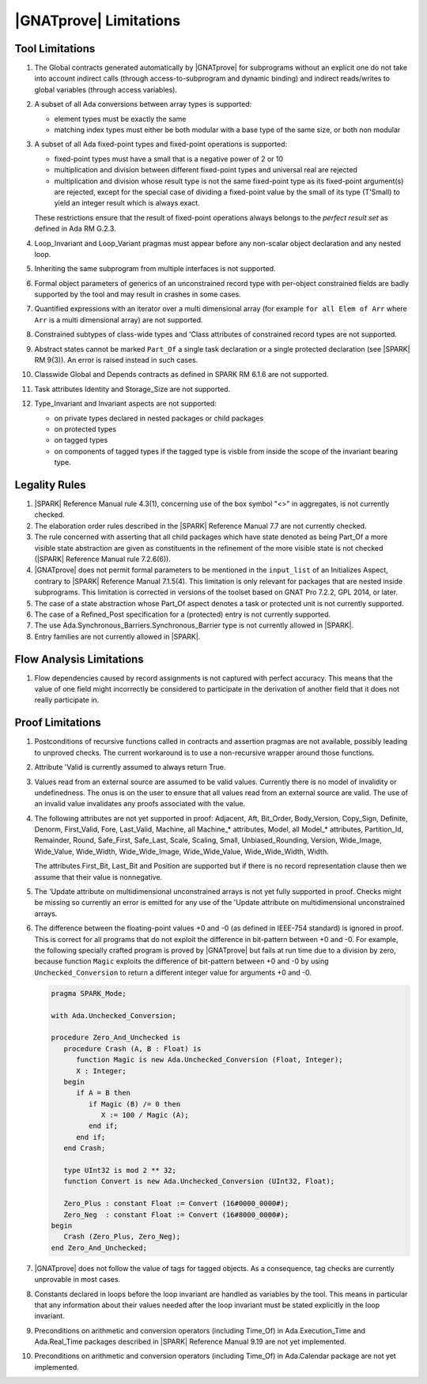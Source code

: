 .. _GNATprove_Limitations:

|GNATprove| Limitations
=======================

.. _Tool Limitations:

Tool Limitations
----------------

#. The Global contracts generated automatically by |GNATprove| for subprograms
   without an explicit one do not take into account indirect calls (through
   access-to-subprogram and dynamic binding) and indirect reads/writes to
   global variables (through access variables).

#. A subset of all Ada conversions between array types is supported:

   * element types must be exactly the same
   * matching index types must either be both modular with a base type of the
     same size, or both non modular

#. A subset of all Ada fixed-point types and fixed-point operations is
   supported:

   * fixed-point types must have a small that is a negative power of 2 or 10
   * multiplication and division between different fixed-point types and
     universal real are rejected
   * multiplication and division whose result type is not the same fixed-point
     type as its fixed-point argument(s) are rejected, except for the special
     case of dividing a fixed-point value by the small of its type
     (T'Small) to yield an integer result which is always exact.

   These restrictions ensure that the result of fixed-point operations always
   belongs to the *perfect result set* as defined in Ada RM G.2.3.

#. Loop_Invariant and Loop_Variant pragmas must appear before
   any non-scalar object declaration and any nested loop.

#. Inheriting the same subprogram from multiple interfaces is not supported.

#. Formal object parameters of generics of an unconstrained record type with
   per-object constrained fields are badly supported by the tool and may
   result in crashes in some cases.

#. Quantified expressions with an iterator over a multi dimensional array (for
   example ``for all Elem of Arr`` where ``Arr`` is a multi dimensional array)
   are not supported.

#. Constrained subtypes of class-wide types and 'Class attributes of
   constrained record types are not supported.

#. Abstract states cannot be marked ``Part_Of`` a single task declaration or a
   single protected declaration (see |SPARK| RM 9(3)). An error is raised
   instead in such cases.

#. Classwide Global and Depends contracts as defined in SPARK RM 6.1.6 are not
   supported.

#. Task attributes Identity and Storage_Size are not supported.

#. Type_Invariant and Invariant aspects are not supported:

   * on private types declared in nested packages or child packages
   * on protected types
   * on tagged types
   * on components of tagged types if the tagged type is visble from inside the
     scope of the invariant bearing type.

Legality Rules
--------------

#. |SPARK| Reference Manual rule 4.3(1), concerning use of the box
   symbol "<>" in aggregates, is not currently checked.

#. The elaboration order rules described in the |SPARK| Reference
   Manual 7.7 are not currently checked.

#. The rule concerned with asserting that all child packages which
   have state denoted as being Part_Of a more visible state
   abstraction are given as constituents in the refinement of the more
   visible state is not checked (|SPARK| Reference Manual rule
   7.2.6(6)).

#. |GNATprove| does not permit formal parameters to be mentioned
   in the ``input_list`` of an Initializes Aspect, contrary
   to |SPARK| Reference Manual 7.1.5(4). This limitation is only
   relevant for packages that are nested inside subprograms.
   This limitation is corrected in versions of the toolset based
   on GNAT Pro 7.2.2, GPL 2014, or later.

#. The case of a state abstraction whose Part_Of aspect denotes a
   task or protected unit is not currently supported.

#. The case of a Refined_Post specification for a (protected) entry
   is not currently supported.

#. The use Ada.Synchronous_Barriers.Synchronous_Barrier type is not currently
   allowed in |SPARK|.

#. Entry families are not currently allowed in |SPARK|.

Flow Analysis Limitations
-------------------------

#. Flow dependencies caused by record assignments is not captured with perfect
   accuracy. This means that the value of one field might incorrectly be
   considered to participate in the derivation of another field that it does
   not really participate in.

Proof Limitations
-----------------

#. Postconditions of recursive functions called in contracts and assertion
   pragmas are not available, possibly leading to unproved checks. The current
   workaround is to use a non-recursive wrapper around those functions.

#. Attribute 'Valid is currently assumed to always return True.

#. Values read from an external source are assumed to be valid values.
   Currently there is no model of invalidity or undefinedness. The onus
   is on the user to ensure that all values read from an external source are
   valid. The use of an invalid value invalidates any proofs associated with
   the value.

#. The following attributes are not yet supported in proof: Adjacent, Aft,
   Bit_Order, Body_Version, Copy_Sign, Definite, Denorm, First_Valid, Fore,
   Last_Valid, Machine, all Machine_* attributes, Model, all Model_* attributes,
   Partition_Id, Remainder, Round, Safe_First, Safe_Last, Scale, Scaling, Small,
   Unbiased_Rounding, Version, Wide_Image, Wide_Value, Wide_Width,
   Wide_Wide_Image, Wide_Wide_Value, Wide_Wide_Width, Width.

   The attributes First_Bit, Last_Bit and Position are supported but if there is
   no record representation clause then we assume that their value is
   nonnegative.

#. The 'Update attribute on multidimensional unconstrained arrays is not
   yet fully supported in proof. Checks might be missing so currently an
   error is emitted for any use of the 'Update attribute on
   multidimensional unconstrained arrays.

#. The difference between the floating-point values +0 and -0 (as defined in
   IEEE-754 standard) is ignored in proof. This is correct for all programs that
   do not exploit the difference in bit-pattern between +0 and -0. For example,
   the following specially crafted program is proved by |GNATprove| but fails at
   run time due to a division by zero, because function ``Magic`` exploits the
   difference of bit-pattern between +0 and -0 by using ``Unchecked_Conversion``
   to return a different integer value for arguments +0 and -0.

   .. code-block:: ada

      pragma SPARK_Mode;

      with Ada.Unchecked_Conversion;

      procedure Zero_And_Unchecked is
         procedure Crash (A, B : Float) is
            function Magic is new Ada.Unchecked_Conversion (Float, Integer);
            X : Integer;
         begin
            if A = B then
               if Magic (B) /= 0 then
                  X := 100 / Magic (A);
               end if;
            end if;
         end Crash;

         type UInt32 is mod 2 ** 32;
         function Convert is new Ada.Unchecked_Conversion (UInt32, Float);

         Zero_Plus : constant Float := Convert (16#0000_0000#);
         Zero_Neg  : constant Float := Convert (16#8000_0000#);
      begin
         Crash (Zero_Plus, Zero_Neg);
      end Zero_And_Unchecked;

#. |GNATprove| does not follow the value of tags for tagged objects. As a
   consequence, tag checks are currently unprovable in most cases.

#. Constants declared in loops before the loop invariant are handled as
   variables by the tool. This means in particular that any information
   about their values needed after the loop invariant must be stated explicitly
   in the loop invariant.

#. Preconditions on arithmetic and conversion operators (including Time_Of) in
   Ada.Execution_Time and Ada.Real_Time packages described in |SPARK| Reference
   Manual 9.19 are not yet implemented.

#. Preconditions on arithmetic and conversion operators (including Time_Of) in
   Ada.Calendar package are not yet implemented.
